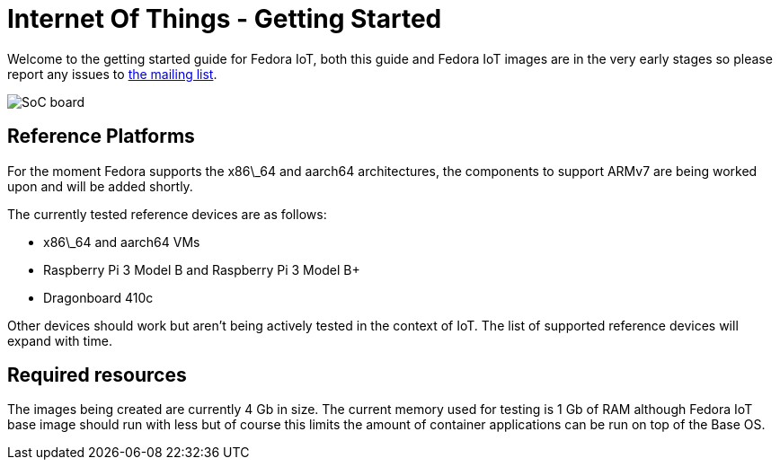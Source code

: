 = Internet Of Things - Getting Started


Welcome to the getting started guide for Fedora IoT, both this guide and Fedora IoT images are in the very early stages so please report any issues to https://lists.fedoraproject.org/admin/lists/iot.lists.fedoraproject.org/[the mailing list].

image::iot-fedora.svg[SoC board]

== Reference Platforms

For the moment Fedora supports the x86\_64 and aarch64 architectures, the components to support ARMv7 are being worked upon and will be added shortly.

The currently tested reference devices are as follows:

* x86\_64 and aarch64 VMs
* Raspberry Pi 3 Model B and Raspberry Pi 3 Model B+
* Dragonboard 410c

Other devices should work but aren't being actively tested in the context of IoT. The list of supported reference devices will expand with time.

== Required resources

The images being created are currently 4 Gb in size. The current memory used for testing is 1 Gb of RAM although Fedora IoT base image should run with less but of course this limits the amount of container applications can be run on top of the Base OS.
